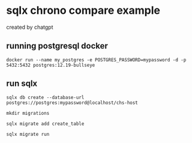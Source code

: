 * sqlx chrono compare example

created by chatgpt

** running postgresql docker

#+begin_src shell
docker run --name my_postgres -e POSTGRES_PASSWORD=mypassword -d -p 5432:5432 postgres:12.19-bullseye
#+end_src

** run sqlx

#+begin_src shell
sqlx db create --database-url postgres://postgres:mypassword@localhost/chs-host

mkdir migrations

sqlx migrate add create_table

sqlx migrate run
#+end_src
